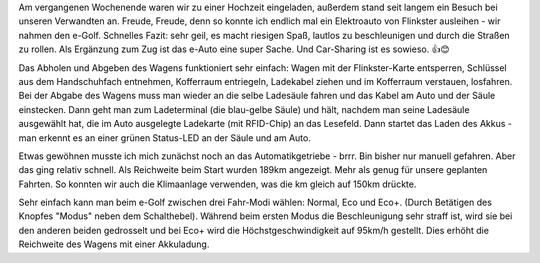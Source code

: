 .. title: Erste Fahrt mit einem Elektroauto
.. slug: erste-fahrt-mit-einem-elektroauto
.. date: 2017-06-11 19:17:26 UTC+01:00
.. tags: Umwelt, Verkehr, Auto
.. category: Umwelt
.. link: 
.. description: 
.. type: text

Am vergangenen Wochenende waren wir zu einer Hochzeit eingeladen,
außerdem stand seit langem ein Besuch bei unseren Verwandten an. Freude,
Freude, denn so konnte ich endlich mal ein Elektroauto von Flinkster
ausleihen - wir nahmen den e-Golf. Schnelles Fazit: sehr geil, es macht
riesigen Spaß, lautlos zu beschleunigen und durch die Straßen zu rollen.
Als Ergänzung zum Zug ist das e-Auto eine super Sache. Und Car-Sharing
ist es sowieso. 👍😊

.. image:: /images/2017-06-11-eAuto.jpg
	   
.. TEASER_END

Das Abholen und Abgeben des Wagens funktioniert sehr einfach: Wagen mit
der Flinkster-Karte entsperren, Schlüssel aus dem Handschuhfach
entnehmen, Kofferraum entriegeln, Ladekabel ziehen und im Kofferraum
verstauen, losfahren. Bei der Abgabe des Wagens muss man wieder an die
selbe Ladesäule fahren und das Kabel am Auto und der Säule einstecken.
Dann geht man zum Ladeterminal (die blau-gelbe Säule) und hält, nachdem
man seine Ladesäule ausgewählt hat, die im Auto ausgelegte Ladekarte
(mit RFID-Chip) an das Lesefeld. Dann startet das Laden des Akkus - man
erkennt es an einer grünen Status-LED an der Säule und am Auto.

Etwas gewöhnen musste ich mich zunächst noch an das Automatikgetriebe -
brrr. Bin bisher nur manuell gefahren. Aber das ging relativ schnell.
Als Reichweite beim Start wurden 189km angezeigt. Mehr als genug für
unsere geplanten Fahrten. So konnten wir auch die Klimaanlage verwenden,
was die km gleich auf 150km drückte.

Sehr einfach kann man beim e-Golf zwischen drei Fahr-Modi wählen:
Normal, Eco und Eco+. (Durch Betätigen des Knopfes "Modus" neben dem
Schalthebel). Während beim ersten Modus die Beschleunigung sehr straff
ist, wird sie bei den anderen beiden gedrosselt und bei Eco+ wird die
Höchstgeschwindigkeit auf 95km/h gestellt.﻿ Dies erhöht die Reichweite
des Wagens mit einer Akkuladung.


